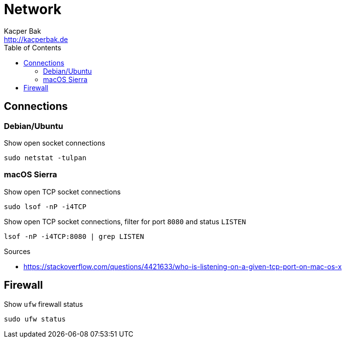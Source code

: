 = Network
Kacper Bak <http://kacperbak.de>
:toc:

:author: Kacper Bak
:homepage: http://kacperbak.de
:docinfo1: docinfo-footer.html

== Connections

=== Debian/Ubuntu
Show open socket connections
....
sudo netstat -tulpan
....

=== macOS Sierra
Show open TCP socket connections
....
sudo lsof -nP -i4TCP
....

Show open TCP socket connections, filter for port `8080` and status `LISTEN`
....
lsof -nP -i4TCP:8080 | grep LISTEN
....

.Sources
* https://stackoverflow.com/questions/4421633/who-is-listening-on-a-given-tcp-port-on-mac-os-x

== Firewall
Show `ufw` firewall status
....
sudo ufw status
....
